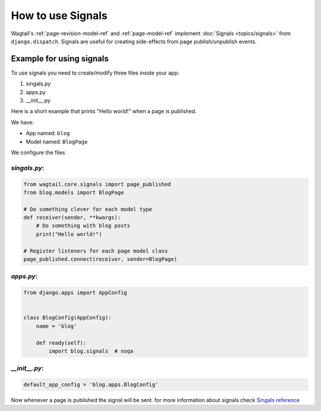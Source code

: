 ==================
How to use Signals
==================

Wagtail's :ref:`page-revision-model-ref` and :ref:`page-model-ref` implement
:doc:`Signals <topics/signals>` from ``django.dispatch``.
Signals are useful for creating side-effects from page publish/unpublish events.

***************
Example for using signals
***************

To use signals you need to create/modify three files inside your app:

1. singals.py
2. apps.py
3. __init__.py

Here is a short example that prints "Hello world!" when a page is published.

We have:

- App named: ``blog``
- Model named: ``BlogPage``

We configure the files 

`singals.py`:
===============

.. code-block:: python

    from wagtail.core.signals import page_published
    from blog.models import BlogPage
    
    # Do something clever for each model type
    def receiver(sender, **kwargs):
        # Do something with blog posts
        print("Hello world!")
    
    # Register listeners for each page model class
    page_published.connect(receiver, sender=BlogPage)
    


`apps.py`:
===============

.. code-block:: python

    from django.apps import AppConfig
    
    
    class BlogConfig(AppConfig):
        name = 'blog'
    
        def ready(self):
            import blog.signals  # noqa
    
`__init__.py`:
===============

.. code-block:: python

    default_app_config = 'blog.apps.BlogConfig'


Now whenever a page is published the signal will be sent. for more information about signals check `Singals reference <https://docs.wagtail.io/en/stable/reference/signals.html>`_
